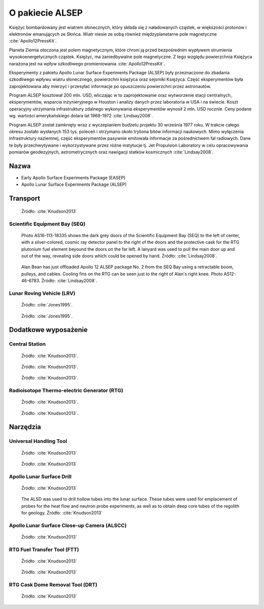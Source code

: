 ****************
O pakiecie ALSEP
****************


Księżyc bombardowany jest wiatrem słonecznych, który składa się z naładowanych cząstek, w większości protonów i elektronów emanujących ze Słońca. Wiatr niesie ze sobą również międzyplanetarne pole magnetyczne :cite:`Apollo12PressKit`.

Planeta Ziemia otoczona jest polem magnetycznym, które chroni ją przed bezpośrednim wypływem strumienia wysokoenergetycznych cząstek. Księżyc, ma zaniedbywalne pole magnetyczne. Z tego względu powierzchnia Księżyca narażona jest na wpływ szkodliwego promieniowania :cite:`Apollo12PressKit`.

Eksperymenty z pakietu Apollo Lunar Surface Experiments Package (ALSEP) były przeznaczone do zbadania szkodliwego wpływu wiatru słonecznego, powierzchni księżyca oraz sejsmiki Księżyca. Część eksperymentów była zaprojektowana aby mierzyć i przesyłać informacje po opuszczeniu powierzchni przez astronautów.

Program ALSEP kosztował 200 mln. USD, wliczając w to zaprojektowanie oraz wytworzenie stacji centralnych, eksperymentów, wsparcia inżynieryjnego w Houston i analizy danych przez laboratoria w USA i na świecie. Koszt operacyjny utrzymania infrastruktury zdalnego wykonywania eksperymentów wynosił 2 mln. USD rocznie. Ceny podane wg. wartości amerykańskiego dolara lat 1969-1972 :cite:`Lindsay2008`.

Program ALSEP został zamknięty wraz z wyczepianiem budżetu projektu 30 września 1977 roku. W trakcie całego okresu zostało wysłanych 153 tys. poleceń i otrzymano około tryliona bitów informacji naukowych. Mimo wyłączenia infrastruktury naziemnej, część eksperymentów pasywnie emitowała informacje za pośrednictwem fal radiowych. Dane te były przechwytywane i wykorzystywane przez różne instytucje tj. Jet Propulsion Laboratory w celu opracowywania pomiarów geodezyjnych, astrometrycznych oraz nawigacji statków kosmicznych :cite:`Lindsay2008`.


Nazwa
=====
* Early Apollo Surface Experiments Package (EASEP)
* Apollo Lunar Surface Experiments Package (ALSEP)


Transport
=========
.. figure:: img/alsep-package.jpg
    :name: figure-alsep-package

    Źródło: :cite:`Knudson2013`

Scientific Equipment Bay (SEQ)
------------------------------
.. figure:: img/alsep-SEQ-close.jpg
    :name: figure-alsep-SEQ-close

    Photo AS16-113-18335 shows the dark grey doors of the Scientific Equipment Bay (SEQ) to the left of center, with a silver-colored, cosmic ray detector panel to the right of the doors and the protective cask  for the RTG plutonium fuel element beyound the doors on the far left.  A lanyard was used to pull the  main door up and out of the way, revealing side doors which could be opened by hand. Źródło: :cite:`Lindsay2008`.

.. figure:: img/alsep-SEQ-open.jpg
    :name: figure-alsep-SEQ-open

    Alan Bean has just offloaded Apollo 12 ALSEP package No. 2 from the SEQ Bay using a retractable boom, pulleys, and cables. Cooling fins on the RTG can be seen just to the right of Alan's right knee. Photo AS12-46-6783. Źródło: :cite:`Lindsay2008`.

Lunar Roving Vehicle (LRV)
--------------------------
.. figure:: img/apollo-LRV-diagram.jpg
    :name: figure-apollo-LRV-diagram

    Źródło: :cite:`Jones1995`.

.. figure:: img/apollo-LRV-photo.jpg
    :name: figure-apollo-LRV-photo

    Źródło: :cite:`Jones1995`.


Dodatkowe wyposażenie
=====================

Central Station
---------------
.. figure:: img/alsep-central-station-diagram.jpg
    :name: figure-alsep-central-station-diagram

    Źródło: :cite:`Knudson2013`.

.. figure:: img/alsep-central-station-color.jpg
    :name: figure-alsep-central-station-color

    Źródło: :cite:`Knudson2013`.

.. figure:: img/alsep-central-station-photo.jpg
    :name: figure-alsep-central-station-photo

    Źródło: :cite:`Knudson2013`.

Radioisotope Thermo-electric Generator (RTG)
--------------------------------------------
.. figure:: img/alsep-RTG-diagram.png
    :name: figure-alsep-RTG-diagram

    Źródło: :cite:`Knudson2013`.

.. figure:: img/alsep-RTG-photo.jpg
    :name: figure-alsep-RTG-photo

    Źródło: :cite:`Knudson2013`.


Narzędzia
=========

Universal Handling Tool
-----------------------
.. figure:: img/alsep-tool-UHT-diagram.jpg
    :name: figure-alsep-tool-UHT-diagram

    Źródło: :cite:`Knudson2013`

.. figure:: img/alsep-tool-UHT-photo1.jpg
    :name: figure-alsep-tool-UHT-photo1

    Źródło: :cite:`Knudson2013`

Apollo Lunar Surface Drill
--------------------------
.. figure:: img/alsep-tool-ALSD-diagram.jpg
    :name: figure-alsep-tool-ALSD-diagram

    Źródło: :cite:`Knudson2013`

.. figure:: img/alsep-tool-ALSD-photo.jpg
    :name: figure-alsep-tool-ALSD-photo

    The ALSD was used to drill hollow tubes into the lunar surface. These tubes were used for emplacement of probes for the heat flow and neutron probe experiments, as well as to obtain deep core tubes of the regolith for geology. Źródło: :cite:`Knudson2013`

Apollo Lunar Surface Close-up Camera (ALSCC)
--------------------------------------------
.. figure:: img/alsep-tool-ALSCC-photo.jpg
    :name: figure-alsep-tool-ALSCC-photo

    Źródło: :cite:`Knudson2013`

RTG Fuel Transfer Tool (FTT)
----------------------------
.. figure:: img/alsep-RTG-FFT-diagram.jpg
    :name: figure-alsep-RTG-FFT-diagram

    Źródło: :cite:`Knudson2013`

.. figure:: img/alsep-RTG-FTT-photo.jpg
    :name: figure-alsep-RTG-FTT-photo

    Źródło: :cite:`Knudson2013`

RTG Cask Dome Removal Tool (DRT)
--------------------------------
.. figure:: img/alsep-RTG-DRT.jpg
    :name: figure-alsep-RTG-DRT

    Źródło: :cite:`Knudson2013`
